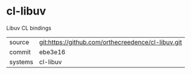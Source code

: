 * cl-libuv

Libuv CL bindings

|---------+----------------------------------------------------|
| source  | git:https://github.com/orthecreedence/cl-libuv.git |
| commit  | ebe3e16                                            |
| systems | cl-libuv                                           |
|---------+----------------------------------------------------|
